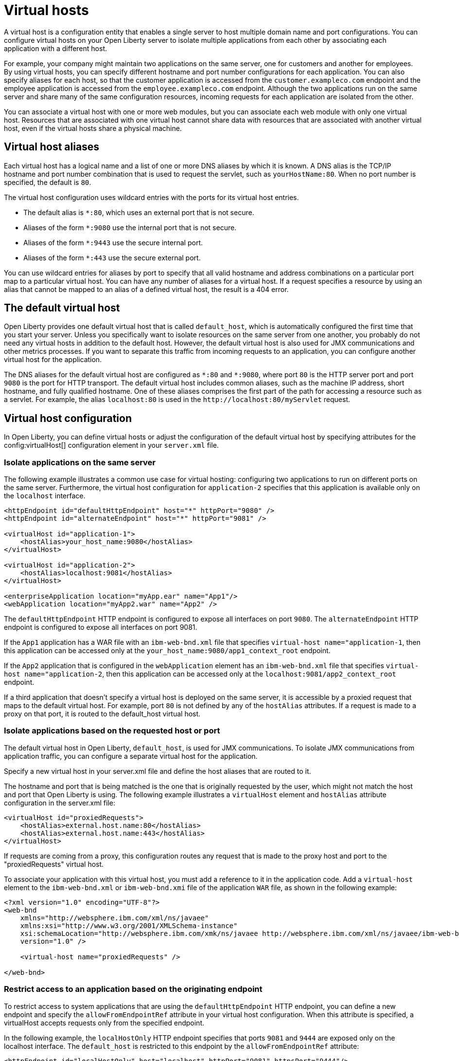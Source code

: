 // Copyright (c) 2021 IBM Corporation and others.
// Licensed under Creative Commons Attribution-NoDerivatives
// 4.0 International (CC BY-ND 4.0)
//   https://creativecommons.org/licenses/by-nd/4.0/
//
// Contributors:
//     IBM Corporation
//
:page-description:
:seo-title:
:page-layout: general-reference
:page-type: general
= Virtual hosts

A virtual host is a configuration entity that enables a single server to host multiple domain name and port configurations. You can configure virtual hosts on your Open Liberty server to isolate multiple applications from each other by associating each application with a different host.

For example, your company might maintain two applications on the same server, one for customers and another for employees. By using virtual hosts, you can specify different hostname and port number configurations for each application. You can also specify aliases for each host, so that the customer application is accessed from  the `customer.exampleco.com` endpoint and the employee application is accessed from the `employee.exampleco.com` endpoint. Although the two applications run on the same server and share many of the same configuration resources, incoming requests for each application are isolated from the other.

You can associate a virtual host with one or more web modules, but you can associate each web module with only one virtual host. Resources that are associated with one virtual host cannot share data with resources that are associated with another virtual host, even if the virtual hosts share a physical machine.

== Virtual host aliases

Each virtual host has a logical name and a list of one or more DNS aliases by which it is known. A DNS alias is the TCP/IP hostname and port number combination that is used to request the servlet, such as `yourHostName:80`. When no port number is specified, the default is `80`.

The virtual host configuration uses wildcard entries with the ports for its virtual host entries.

- The default alias is `*:80`, which uses an external port that is not secure.
- Aliases of the form `*:9080` use the internal port that is not secure.
- Aliases of the form `*:9443` use the secure internal port.
- Aliases of the form `*:443` use the secure external port.

You can use wildcard entries for aliases by port to specify that all valid hostname and address combinations on a particular port map to a particular virtual host. You can have any number of aliases for a virtual host. If a request specifies a resource by using an alias that cannot be mapped to an alias of a defined virtual host, the result is a 404 error.

== The default virtual host
Open Liberty provides one default virtual host that is called `default_host`, which is automatically configured the first time that you start your server. Unless you specifically want to isolate resources on the same server from one another, you probably do not need any virtual hosts in addition to the default host. However, the default virtual host is also used for JMX communications and other metrics processes. If you want to separate this traffic from incoming requests to an application, you can configure another virtual host for the application.

The DNS aliases for the default virtual host are configured as `\*:80` and `*:9080`, where port `80` is the HTTP server port and port `9080` is the port for HTTP transport. The default virtual host includes common aliases, such as the machine IP address, short hostname, and fully qualified hostname. One of these aliases comprises the first part of the path for accessing a resource such as a servlet. For example, the alias `localhost:80` is used in the `\http://localhost:80/myServlet` request.

== Virtual host configuration
In Open Liberty, you can define virtual hosts or adjust the configuration of the default virtual host by specifying  attributes for the config:virtualHost[] configuration element in your `server.xml` file.

=== Isolate applications on the same server
The following example illustrates a common use case for virtual hosting: configuring two applications to run on different ports on the same server. Furthermore, the virtual host configuration for `application-2` specifies that this application is available only on the `localhost` interface.

[source,xml]
----
<httpEndpoint id="defaultHttpEndpoint" host="*" httpPort="9080" />
<httpEndpoint id="alternateEndpoint" host="*" httpPort="9081" />

<virtualHost id="application-1">
    <hostAlias>your_host_name:9080</hostAlias>
</virtualHost>

<virtualHost id="application-2">
    <hostAlias>localhost:9081</hostAlias>
</virtualHost>

<enterpriseApplication location="myApp.ear" name="App1"/>
<webApplication location="myApp2.war" name="App2" />
----

The `defaultHttpEndpoint` HTTP endpoint is configured to expose all interfaces on port `9080`. The `alternateEndpoint` HTTP endpoint is configured to expose all interfaces  on port 9081.

If the `App1` application has a WAR file with an `ibm-web-bnd.xml` file that specifies `virtual-host name="application-1`, then this application can be accessed only at the `your_host_name:9080/app1_context_root` endpoint.

If the `App2` application that is configured in the `webApplication` element has an `ibm-web-bnd.xml` file that specifies `virtual-host name="application-2`, then this application can be accessed only at the `localhost:9081/app2_context_root` endpoint.

If a third application that doesn't specify a virtual host is deployed on the same server, it is accessible by a proxied request that maps to the default virtual host. For example, port `80` is not defined by any of the `hostAlias` attributes. If a request is made to a proxy on that port, it is routed to the default_host virtual host.

=== Isolate applications based on the requested host or port
The default virtual host in Open Liberty, `default_host`, is used for JMX communications. To isolate JMX communications from application traffic, you can configure a separate virtual host for the application.

Specify a new virtual host in your server.xml file and define the host aliases that are routed to it.

The hostname and port that is being matched is the one that is originally requested by the user, which might not match the host and port that Open Liberty is using. The following example illustrates a `virtualHost` element and `hostAlias` attribute configuration in the server.xml file:

[source,xml]
----
<virtualHost id="proxiedRequests">
    <hostAlias>external.host.name:80</hostAlias>
    <hostAlias>external.host.name:443</hostAlias>
</virtualHost>
----
If requests are coming from a proxy, this configuration routes any request that is made to the proxy host and port to the "proxiedRequests" virtual host.

To associate your application with this virtual host, you must add a reference to it in the application code. Add a `virtual-host` element to the `ibm-web-bnd.xml` or `ibm-web-bnd.xmi` file of the application `WAR` file, as shown in the following example:

[source,xml]
----
<?xml version="1.0" encoding="UTF-8"?>
<web-bnd
    xmlns="http://websphere.ibm.com/xml/ns/javaee"
    xmlns:xsi="http://www.w3.org/2001/XMLSchema-instance"
    xsi:schemaLocation="http://websphere.ibm.com/xmk/ns/javaee http://websphere.ibm.com/xml/ns/javaee/ibm-web-bnd_1_0.xsd"
    version="1.0" />

    <virtual-host name="proxiedRequests" />

</web-bnd>
----

=== Restrict access to an application based on the originating endpoint
To restrict access to system applications that are using the `defaultHttpEndpoint` HTTP endpoint, you can define a new endpoint and specify the `allowFromEndpointRef` attribute in your virtual host configuration. When this attribute is specified, a virtualHost accepts requests only from the specified endpoint.


In the following example, the `localHostOnly` HTTP endpoint specifies that ports `9081` and `9444` are exposed only on the localhost interface. The `default_host` is restricted to this endpoint by the `allowFromEndpointRef` attribute:

[source,xml]
----
<httpEndpoint id="localHostOnly" host="localhost" httpPort="9081" httpsPort="9444"/>

<virtualHost id="default_host" allowFromEndpointRef="localHostOnly">
    <hostAlias>*:9081</hostAlias>
    <hostAlias>*:9444</hostAlias>
</virtualHost>

</virtualHost id="proxiedRequests">
    <hostAlias>*:9080</hostAlias>
    <hostAlias>*:9443</hostAlias>
    <hostAlias>external.host.name:80</hostAlias>
    <hostAlias>external.host.name:443</hostAlias>
</virtualHost>
----

With this configuration, the `default_host` virtual host now accepts requests that are directed only at `localhost:9081` and `localhost:9444` that also originate from the `localHostOnly` endpoint. Any other request to ports `9081` and `9444` are refused. For example, a request from the `defaultHttpEndpoint` with Host headers that reference `localhost:9081` is refused.

The `proxiedRequests` virtual host accepts any request to port `9080` or `9443`, which are the ports that are used by the `defaultHttpEndpoint` HTTP endpoint. It also accepts requests that have a host header that references the external hostname from the proxy and port `80` or `443`.
